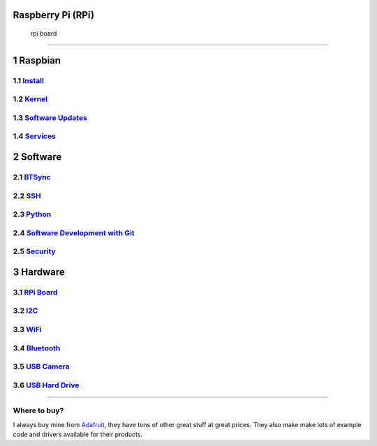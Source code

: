 Raspberry Pi (RPi)
==================

.. figure:: ./pics/rpi-org.png
   :alt: rpi board

   rpi board

--------------

1 Raspbian
==========

1.1 `Install <./sd_card.md>`__
------------------------------

1.2 `Kernel <./kernel.md>`__
----------------------------

1.3 `Software Updates <./software.md>`__
----------------------------------------

1.4 `Services <./services.md>`__
--------------------------------

2 Software
==========

2.1 `BTSync <./bt_sync.md>`__
-----------------------------

2.2 `SSH <./ssh.md>`__
----------------------

2.3 `Python <./python.md>`__
----------------------------

2.4 `Software Development with Git <./git.md>`__
------------------------------------------------

2.5 `Security <./lan_protection.md>`__
--------------------------------------

3 Hardware
==========

3.1 `RPi Board <./hardware.md>`__
---------------------------------

3.2 `I2C <./i2c.md>`__
----------------------

3.3 `WiFi <./wifi.md>`__
------------------------

3.4 `Bluetooth <./bluetooth.md>`__
----------------------------------

3.5 `USB Camera <./usb_camera.md>`__
------------------------------------

3.6 `USB Hard Drive <./usb_hd.md>`__
------------------------------------

--------------

Where to buy?
-------------

I always buy mine from `Adafruit <https://www.adafruit.com>`__, they
have tons of other great stuff at great prices. They also make make lots
of example code and drivers available for their products.


